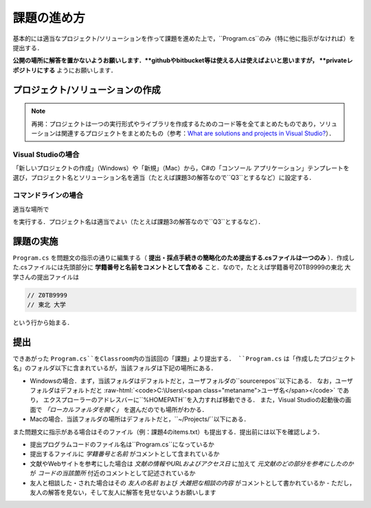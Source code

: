============
課題の進め方
============


基本的には適当なプロジェクト/ソリューションを作って課題を進めた上で，``Program.cs``のみ（特に他に指示がなければ）を提出する．

**公開の場所に解答を置かないようお願いします．**githubやbitbucket等は使える人は使えばよいと思いますが， **privateレポジトリにする** ようにお願いします．


---------------------------------
プロジェクト/ソリューションの作成
---------------------------------

.. note::

   再掲：プロジェクトは一つの実行形式やライブラリを作成するためのコード等を全てまとめたものであり，ソリューションは関連するプロジェクトをまとめたもの（参考：`What are solutions and projects in Visual Studio? <https://docs.microsoft.com/en-us/visualstudio/ide/solutions-and-projects-in-visual-studio?view=vs-2022>`_）．   


Visual Studioの場合
~~~~~~~~~~~~~~~~~~~


「新しいプロジェクトの作成」（Windows）や「新規」（Mac）から，C#の「コンソール アプリケーション」テンプレートを
選び，プロジェクト名とソリューション名を適当（たとえば課題3の解答なので``Q3``とするなど）に設定する．


コマンドラインの場合
~~~~~~~~~~~~~~~~~~~~

適当な場所で

.. raw:: html 

   <pre>dotnet new console -o <span class="metaname">プロジェクト名</span></pre>

を実行する．プロジェクト名は適当でよい（たとえば課題3の解答なので``Q3``とするなど）．

----------
課題の実施
----------

``Program.cs`` を問題文の指示の通りに編集する（ **提出・採点手続きの簡略化のため提出する.csファイルは一つのみ** ）．作成した.csファイルには先頭部分に **学籍番号と名前をコメントとして含める** こと．なので，たとえば学籍番号Z0TB9999の東北 大学さんの提出ファイルは

.. code:: cs

   // Z0TB9999
   // 東北 大学

という行から始まる． 

----
提出
----

できあがった ``Program.cs``をClassroom内の当該回の「課題」より提出する． ``Program.cs`` は「作成したプロジェクト名」のフォルダ以下に含まれているが，当該フォルダは下記の場所にある．

* Windowsの場合．まず，当該フォルダはデフォルトだと，ユーザフォルダの``source\repos``以下にある．
  なお，ユーザフォルダはデフォルトだと :raw-html:`<code>C:\Users\<span class="metaname">ユーザ名</span></code>` であり，
  エクスプローラーのアドレスバーに``%HOMEPATH``を入力すれば移動できる．
  また，Visual Studioの起動後の画面で *「ローカルフォルダを開く」* を選んだのでも場所がわかる．

* Macの場合．当該フォルダの場所はデフォルトだと，``~/Projects/``以下にある．  


また問題文に指示がある場合はそのファイル（例：課題4のitems.txt）も提出する．提出前には以下を確認しよう．

* 提出プログラムコードのファイル名は``Program.cs``になっているか
* 提出するファイルに *学籍番号と名前* がコメントとして含まれているか
* 文献やWebサイトを参考にした場合は *文献の情報やURLおよびアクセス日* に加えて *元文献のどの部分を参考にしたのか* が *コードの当該箇所* 付近のコメントとして記述されているか
* 友人と相談した・された場合はその *友人の名前* および *大雑把な相談の内容* がコメントとして書かれているか
  - ただし，友人の解答を見ない，そして友人に解答を見せないようお願いします